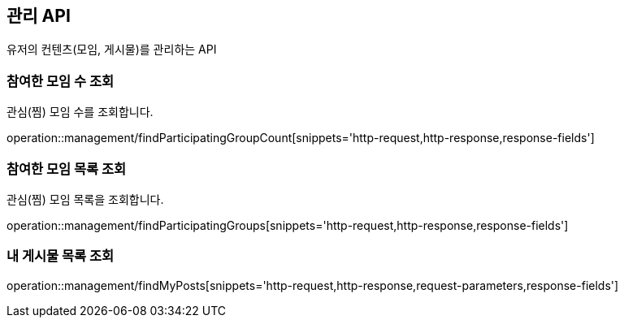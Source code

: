 == 관리 API

유저의 컨텐츠(모임, 게시물)를 관리하는 API

=== 참여한 모임 수 조회

관심(찜) 모임 수를 조회합니다.

operation::management/findParticipatingGroupCount[snippets='http-request,http-response,response-fields']

=== 참여한 모임 목록 조회

관심(찜) 모임 목록을 조회합니다.

operation::management/findParticipatingGroups[snippets='http-request,http-response,response-fields']

=== 내 게시물 목록 조회

operation::management/findMyPosts[snippets='http-request,http-response,request-parameters,response-fields']
